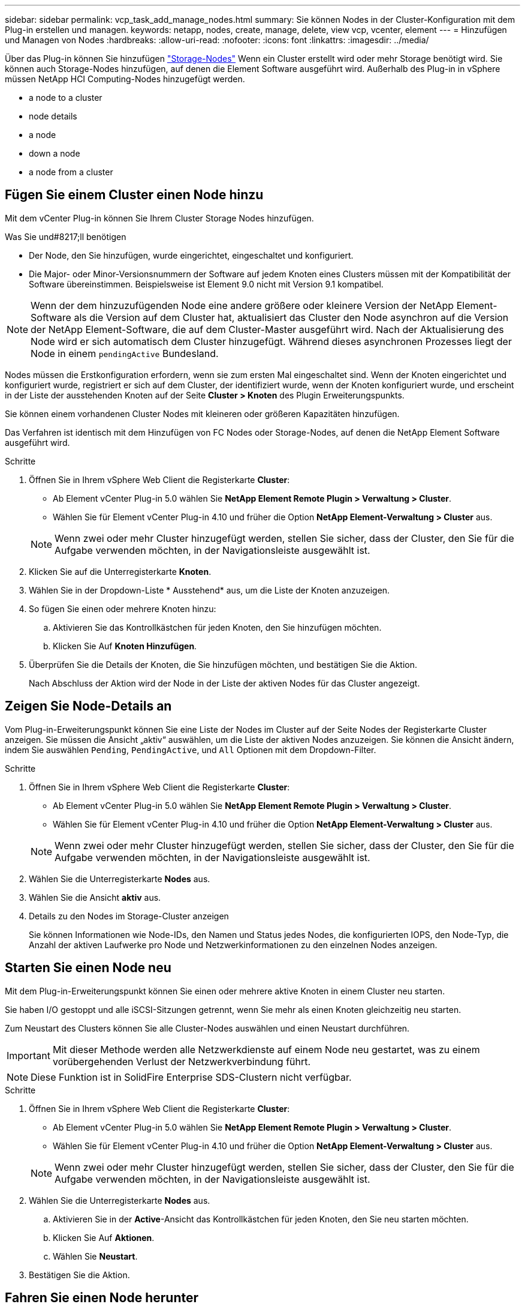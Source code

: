 ---
sidebar: sidebar 
permalink: vcp_task_add_manage_nodes.html 
summary: Sie können Nodes in der Cluster-Konfiguration mit dem Plug-in erstellen und managen. 
keywords: netapp, nodes, create, manage, delete, view vcp, vcenter, element 
---
= Hinzufügen und Managen von Nodes
:hardbreaks:
:allow-uri-read: 
:nofooter: 
:icons: font
:linkattrs: 
:imagesdir: ../media/


[role="lead"]
Über das Plug-in können Sie hinzufügen https://docs.netapp.com/us-en/hci/docs/concept_hci_nodes.html#storage-nodes["Storage-Nodes"] Wenn ein Cluster erstellt wird oder mehr Storage benötigt wird. Sie können auch Storage-Nodes hinzufügen, auf denen die Element Software ausgeführt wird. Außerhalb des Plug-in in vSphere müssen NetApp HCI Computing-Nodes hinzugefügt werden.

*  a node to a cluster
*  node details
*  a node
*  down a node
*  a node from a cluster




== Fügen Sie einem Cluster einen Node hinzu

Mit dem vCenter Plug-in können Sie Ihrem Cluster Storage Nodes hinzufügen.

.Was Sie und#8217;ll benötigen
* Der Node, den Sie hinzufügen, wurde eingerichtet, eingeschaltet und konfiguriert.
* Die Major- oder Minor-Versionsnummern der Software auf jedem Knoten eines Clusters müssen mit der Kompatibilität der Software übereinstimmen. Beispielsweise ist Element 9.0 nicht mit Version 9.1 kompatibel.



NOTE: Wenn der dem hinzuzufügenden Node eine andere größere oder kleinere Version der NetApp Element-Software als die Version auf dem Cluster hat, aktualisiert das Cluster den Node asynchron auf die Version der NetApp Element-Software, die auf dem Cluster-Master ausgeführt wird. Nach der Aktualisierung des Node wird er sich automatisch dem Cluster hinzugefügt. Während dieses asynchronen Prozesses liegt der Node in einem `pendingActive` Bundesland.

Nodes müssen die Erstkonfiguration erfordern, wenn sie zum ersten Mal eingeschaltet sind. Wenn der Knoten eingerichtet und konfiguriert wurde, registriert er sich auf dem Cluster, der identifiziert wurde, wenn der Knoten konfiguriert wurde, und erscheint in der Liste der ausstehenden Knoten auf der Seite *Cluster > Knoten* des Plugin Erweiterungspunkts.

Sie können einem vorhandenen Cluster Nodes mit kleineren oder größeren Kapazitäten hinzufügen.

Das Verfahren ist identisch mit dem Hinzufügen von FC Nodes oder Storage-Nodes, auf denen die NetApp Element Software ausgeführt wird.

.Schritte
. Öffnen Sie in Ihrem vSphere Web Client die Registerkarte *Cluster*:
+
** Ab Element vCenter Plug-in 5.0 wählen Sie *NetApp Element Remote Plugin > Verwaltung > Cluster*.
** Wählen Sie für Element vCenter Plug-in 4.10 und früher die Option *NetApp Element-Verwaltung > Cluster* aus.


+

NOTE: Wenn zwei oder mehr Cluster hinzugefügt werden, stellen Sie sicher, dass der Cluster, den Sie für die Aufgabe verwenden möchten, in der Navigationsleiste ausgewählt ist.

. Klicken Sie auf die Unterregisterkarte *Knoten*.
. Wählen Sie in der Dropdown-Liste * Ausstehend* aus, um die Liste der Knoten anzuzeigen.
. So fügen Sie einen oder mehrere Knoten hinzu:
+
.. Aktivieren Sie das Kontrollkästchen für jeden Knoten, den Sie hinzufügen möchten.
.. Klicken Sie Auf *Knoten Hinzufügen*.


. Überprüfen Sie die Details der Knoten, die Sie hinzufügen möchten, und bestätigen Sie die Aktion.
+
Nach Abschluss der Aktion wird der Node in der Liste der aktiven Nodes für das Cluster angezeigt.





== Zeigen Sie Node-Details an

Vom Plug-in-Erweiterungspunkt können Sie eine Liste der Nodes im Cluster auf der Seite Nodes der Registerkarte Cluster anzeigen. Sie müssen die Ansicht „aktiv“ auswählen, um die Liste der aktiven Nodes anzuzeigen. Sie können die Ansicht ändern, indem Sie auswählen `Pending`, `PendingActive`, und `All` Optionen mit dem Dropdown-Filter.

.Schritte
. Öffnen Sie in Ihrem vSphere Web Client die Registerkarte *Cluster*:
+
** Ab Element vCenter Plug-in 5.0 wählen Sie *NetApp Element Remote Plugin > Verwaltung > Cluster*.
** Wählen Sie für Element vCenter Plug-in 4.10 und früher die Option *NetApp Element-Verwaltung > Cluster* aus.


+

NOTE: Wenn zwei oder mehr Cluster hinzugefügt werden, stellen Sie sicher, dass der Cluster, den Sie für die Aufgabe verwenden möchten, in der Navigationsleiste ausgewählt ist.

. Wählen Sie die Unterregisterkarte *Nodes* aus.
. Wählen Sie die Ansicht *aktiv* aus.
. Details zu den Nodes im Storage-Cluster anzeigen
+
Sie können Informationen wie Node-IDs, den Namen und Status jedes Nodes, die konfigurierten IOPS, den Node-Typ, die Anzahl der aktiven Laufwerke pro Node und Netzwerkinformationen zu den einzelnen Nodes anzeigen.





== Starten Sie einen Node neu

Mit dem Plug-in-Erweiterungspunkt können Sie einen oder mehrere aktive Knoten in einem Cluster neu starten.

Sie haben I/O gestoppt und alle iSCSI-Sitzungen getrennt, wenn Sie mehr als einen Knoten gleichzeitig neu starten.

Zum Neustart des Clusters können Sie alle Cluster-Nodes auswählen und einen Neustart durchführen.


IMPORTANT: Mit dieser Methode werden alle Netzwerkdienste auf einem Node neu gestartet, was zu einem vorübergehenden Verlust der Netzwerkverbindung führt.


NOTE: Diese Funktion ist in SolidFire Enterprise SDS-Clustern nicht verfügbar.

.Schritte
. Öffnen Sie in Ihrem vSphere Web Client die Registerkarte *Cluster*:
+
** Ab Element vCenter Plug-in 5.0 wählen Sie *NetApp Element Remote Plugin > Verwaltung > Cluster*.
** Wählen Sie für Element vCenter Plug-in 4.10 und früher die Option *NetApp Element-Verwaltung > Cluster* aus.


+

NOTE: Wenn zwei oder mehr Cluster hinzugefügt werden, stellen Sie sicher, dass der Cluster, den Sie für die Aufgabe verwenden möchten, in der Navigationsleiste ausgewählt ist.

. Wählen Sie die Unterregisterkarte *Nodes* aus.
+
.. Aktivieren Sie in der *Active*-Ansicht das Kontrollkästchen für jeden Knoten, den Sie neu starten möchten.
.. Klicken Sie Auf *Aktionen*.
.. Wählen Sie *Neustart*.


. Bestätigen Sie die Aktion.




== Fahren Sie einen Node herunter

Mit dem Plug-in-Erweiterungspunkt können Sie einen oder mehrere aktive Knoten in einem Cluster herunterfahren. Zum Herunterfahren des Clusters können Sie alle Cluster-Nodes auswählen und gleichzeitig das Herunterfahren durchführen.

Sie haben I/O gestoppt und alle iSCSI-Sitzungen getrennt, wenn Sie mehr als einen Knoten gleichzeitig neu starten.

.Über diese Aufgabe

NOTE: Diese Funktion ist in SolidFire Enterprise SDS-Clustern nicht verfügbar.

.Schritte
. Öffnen Sie in Ihrem vSphere Web Client die Registerkarte *Cluster*:
+
** Ab Element vCenter Plug-in 5.0 wählen Sie *NetApp Element Remote Plugin > Verwaltung > Cluster*.
** Wählen Sie für Element vCenter Plug-in 4.10 und früher die Option *NetApp Element-Verwaltung > Cluster* aus.


+

NOTE: Wenn zwei oder mehr Cluster hinzugefügt werden, stellen Sie sicher, dass der Cluster, den Sie für die Aufgabe verwenden möchten, in der Navigationsleiste ausgewählt ist.

. Wählen Sie die Unterregisterkarte *Nodes* aus.
+
.. Aktivieren Sie in der *Active*-Ansicht das Kontrollkästchen für jeden Knoten, den Sie herunterfahren möchten.
.. Klicken Sie Auf *Aktionen*.
.. Wählen Sie *Herunterfahren*.


. Bestätigen Sie die Aktion.



NOTE: Wenn ein Node unter jeder Art von Herunterfahren länger als 5.5 Minuten ausgefallen ist, bestimmt die NetApp Element Software, dass der Node nicht wieder dem Cluster beitreten wird. Bei der Double Helix Datensicherung wird das Schreiben einzelner replizierter Blöcke auf einem anderen Node zum Replizieren der Daten gestartet. Je nach Länge des Herunterfahrens eines Node müssen dessen Laufwerke möglicherweise wieder dem Cluster hinzugefügt werden, nachdem der Node wieder in den Online-Modus versetzt wurde.



== Entfernen eines Node aus einem Cluster

Sie können Nodes aus einem Cluster ohne Serviceunterbrechungen entfernen, wenn ihr Storage nicht mehr benötigt wird oder Wartungsmaßnahmen erforderlich sind.

Sie haben alle Laufwerke im Node aus dem Cluster entfernt. Sie können den Node bis zum nicht entfernen `RemoveDrives` Der Prozess ist abgeschlossen, und alle Daten wurden vom Node migriert.

Mindestens zwei FC Nodes sind für FC-Konnektivität in einem NetApp Element Cluster erforderlich. Wenn nur ein FC-Node verbunden ist, löst das System im Ereignisprotokoll Warnmeldungen aus, bis Sie dem Cluster weitere FC-Node hinzufügen, obwohl der gesamte FC-Netzwerk-Traffic weiterhin mit nur einem FC-Node ausgeführt wird.

.Schritte
. Öffnen Sie in Ihrem vSphere Web Client die Registerkarte *Cluster*:
+
** Ab Element vCenter Plug-in 5.0 wählen Sie *NetApp Element Remote Plugin > Verwaltung > Cluster*.
** Wählen Sie für Element vCenter Plug-in 4.10 und früher die Option *NetApp Element-Verwaltung > Cluster* aus.


+

NOTE: Wenn zwei oder mehr Cluster hinzugefügt werden, stellen Sie sicher, dass der Cluster, den Sie für die Aufgabe verwenden möchten, in der Navigationsleiste ausgewählt ist.

. Wählen Sie die Unterregisterkarte *Nodes* aus.
. So entfernen Sie einen oder mehrere Knoten:
+
.. Aktivieren Sie in der *Active*-Ansicht das Kontrollkästchen für jeden Knoten, den Sie entfernen möchten.
.. Klicken Sie Auf *Aktionen*.
.. Wählen Sie *Entfernen*.


. Bestätigen Sie die Aktion.
+
Alle aus einem Cluster entfernten Nodes werden in der Liste der ausstehenden Nodes angezeigt.





== Weitere Informationen

* https://docs.netapp.com/us-en/hci/index.html["NetApp HCI-Dokumentation"^]
* https://www.netapp.com/data-storage/solidfire/documentation["Seite „SolidFire und Element Ressourcen“"^]

